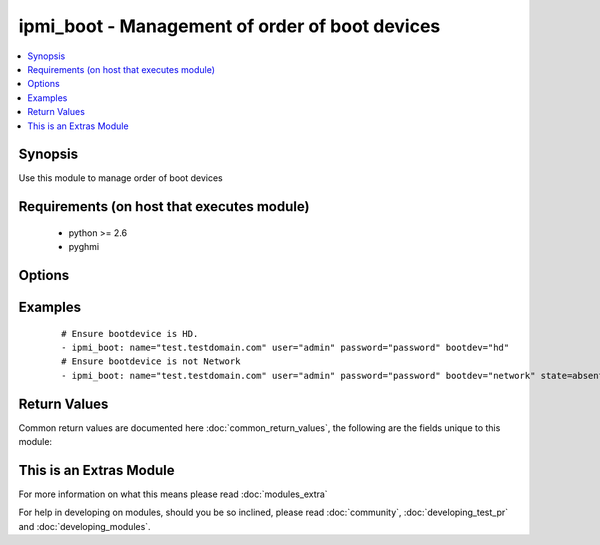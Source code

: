 .. _ipmi_boot:


ipmi_boot - Management of order of boot devices
+++++++++++++++++++++++++++++++++++++++++++++++

.. versionadded:: 2.2


.. contents::
   :local:
   :depth: 1


Synopsis
--------

Use this module to manage order of boot devices


Requirements (on host that executes module)
-------------------------------------------

  * python >= 2.6
  * pyghmi


Options
-------

.. raw:: html

    <table border=1 cellpadding=4>
    <tr>
    <th class="head">parameter</th>
    <th class="head">required</th>
    <th class="head">default</th>
    <th class="head">choices</th>
    <th class="head">comments</th>
    </tr>
            <tr>
    <td>bootdev<br/><div style="font-size: small;"></div></td>
    <td>yes</td>
    <td></td>
        <td><ul><li>network -- Request network boot</li><li>hd -- Boot from hard drive</li><li>safe -- Boot from hard drive, requesting 'safe mode'</li><li>optical -- boot from CD/DVD/BD drive</li><li>setup -- Boot into setup utility</li><li>default -- remove any IPMI directed boot device request</li></ul></td>
        <td><div>Set boot device to use on next reboot</div></td></tr>
            <tr>
    <td>name<br/><div style="font-size: small;"></div></td>
    <td>yes</td>
    <td></td>
        <td><ul></ul></td>
        <td><div>Hostname or ip address of the BMC.</div></td></tr>
            <tr>
    <td>password<br/><div style="font-size: small;"></div></td>
    <td>yes</td>
    <td></td>
        <td><ul></ul></td>
        <td><div>Password to connect to the BMC.</div></td></tr>
            <tr>
    <td>persistent<br/><div style="font-size: small;"></div></td>
    <td>no</td>
    <td></td>
        <td><ul></ul></td>
        <td><div>If set, ask that system firmware uses this device beyond next boot. Be aware many systems do not honor this.</div></td></tr>
            <tr>
    <td>port<br/><div style="font-size: small;"></div></td>
    <td>no</td>
    <td>623</td>
        <td><ul></ul></td>
        <td><div>Remote RMCP port.</div></td></tr>
            <tr>
    <td>state<br/><div style="font-size: small;"></div></td>
    <td>no</td>
    <td>present</td>
        <td><ul><li>present -- Request system turn on</li><li>absent -- Request system turn on</li></ul></td>
        <td><div>Whether to ensure that boot devices is desired.</div></td></tr>
            <tr>
    <td>uefiboot<br/><div style="font-size: small;"></div></td>
    <td>no</td>
    <td></td>
        <td><ul></ul></td>
        <td><div>If set, request UEFI boot explicitly. Strictly speaking, the spec suggests that if not set, the system should BIOS boot and offers no "don't care" option. In practice, this flag not being set does not preclude UEFI boot on any system I've encountered.</div></td></tr>
            <tr>
    <td>user<br/><div style="font-size: small;"></div></td>
    <td>yes</td>
    <td></td>
        <td><ul></ul></td>
        <td><div>Username to use to connect to the BMC.</div></td></tr>
        </table>
    </br>



Examples
--------

 ::

    # Ensure bootdevice is HD.
    - ipmi_boot: name="test.testdomain.com" user="admin" password="password" bootdev="hd"
    # Ensure bootdevice is not Network
    - ipmi_boot: name="test.testdomain.com" user="admin" password="password" bootdev="network" state=absent

Return Values
-------------

Common return values are documented here :doc:`common_return_values`, the following are the fields unique to this module:

.. raw:: html

    <table border=1 cellpadding=4>
    <tr>
    <th class="head">name</th>
    <th class="head">description</th>
    <th class="head">returned</th>
    <th class="head">type</th>
    <th class="head">sample</th>
    </tr>

        <tr>
        <td> bootdev </td>
        <td> The boot device name which will be used beyond next boot. </td>
        <td align=center> success </td>
        <td align=center> string </td>
        <td align=center> default </td>
    </tr>
            <tr>
        <td> uefimode </td>
        <td> If True, system firmware will use UEFI boot explicitly beyond next boot. </td>
        <td align=center> success </td>
        <td align=center> bool </td>
        <td align=center> False </td>
    </tr>
            <tr>
        <td> persistent </td>
        <td> If True, system firmware will use this device beyond next boot. </td>
        <td align=center> success </td>
        <td align=center> bool </td>
        <td align=center> False </td>
    </tr>
        
    </table>
    </br></br>



    
This is an Extras Module
------------------------

For more information on what this means please read :doc:`modules_extra`

    
For help in developing on modules, should you be so inclined, please read :doc:`community`, :doc:`developing_test_pr` and :doc:`developing_modules`.

